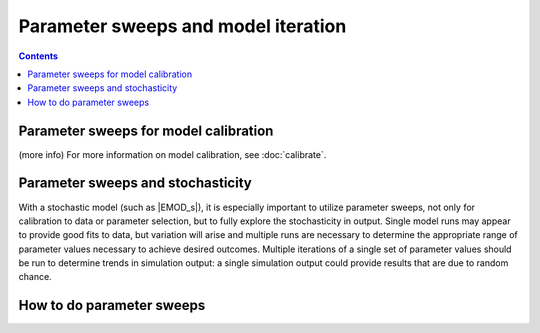 ====================================
Parameter sweeps and model iteration
====================================

.. contents:: Contents
   :local:

Parameter sweeps for model calibration
======================================

(more info)
For more information on model calibration, see :doc:`calibrate`.


Parameter sweeps and stochasticity
==================================

.. this is the "iteration" bit
.. this should not be EMOD specific

With a stochastic model (such as |EMOD_s|), it is especially important to utilize parameter sweeps,
not only for calibration to data or parameter selection, but to fully explore the stochasticity in
output. Single model runs may appear to provide good fits to data, but variation will arise and
multiple runs are necessary to determine the appropriate range of parameter values necessary to
achieve  desired outcomes. Multiple iterations of a single set of parameter values should be run to
determine trends in simulation output: a single simulation output could provide results that are due
to random chance.



How to do parameter sweeps
==========================
